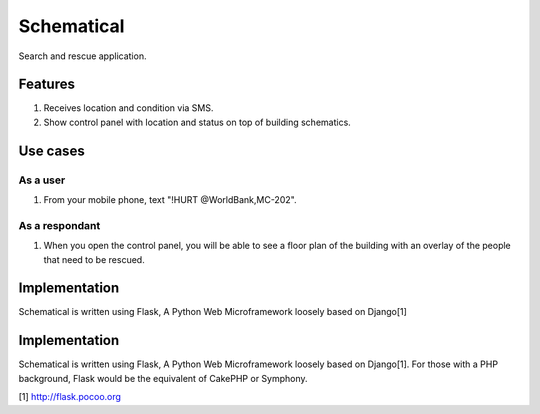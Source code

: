 ===========
Schematical
===========

Search and rescue application.


Features
========

#. Receives location and condition via SMS.
#. Show control panel with location and status on top of building schematics.


Use cases
=========

As a user
---------

#. From your mobile phone, text "!HURT @WorldBank,MC-202".

As a respondant
---------------

#. When you open the control panel, you will be able to see a floor plan of the building with an overlay of the people that need to be rescued.

Implementation
==============

Schematical is written using Flask, A Python Web Microframework loosely based on Django[1]

Implementation
==============

Schematical is written using Flask, A Python Web Microframework loosely based on Django[1].
For those with a PHP background, Flask would be the equivalent of CakePHP or Symphony.

[1] http://flask.pocoo.org
